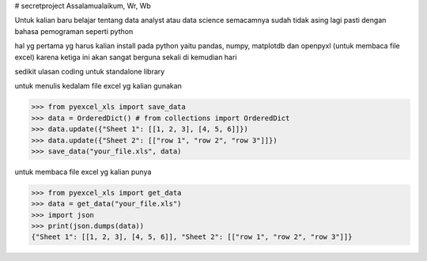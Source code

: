 # secretproject
Assalamualaikum, Wr, Wb

Untuk kalian baru belajar tentang data analyst atau data science semacamnya sudah tidak asing lagi pasti dengan bahasa pemograman seperti python

hal yg pertama yg harus kalian install pada python yaitu pandas, numpy, matplotdb dan openpyxl (untuk membaca file excel)
karena ketiga ini akan sangat berguna sekali di kemudian hari

sedikit ulasan coding untuk standalone library 

.. testcode::
   :hide:

    >>> import os
    >>> import sys
    >>> if sys.version_info[0] < 3:
    ...     from StringIO import StringIO
    ... else:
    ...     from io import BytesIO as StringIO
    >>> PY2 = sys.version_info[0] == 2
    >>> if PY2 and sys.version_info[1] < 7:
    ...      from ordereddict import OrderedDict
    ... else:
    ...     from collections import OrderedDict
    


untuk menulis kedalam file excel yg kalian gunakan

>>> from pyexcel_xls import save_data
>>> data = OrderedDict() # from collections import OrderedDict
>>> data.update({"Sheet 1": [[1, 2, 3], [4, 5, 6]]})
>>> data.update({"Sheet 2": [["row 1", "row 2", "row 3"]]})
>>> save_data("your_file.xls", data)


untuk membaca file excel yg kalian punya

>>> from pyexcel_xls import get_data
>>> data = get_data("your_file.xls")
>>> import json
>>> print(json.dumps(data))
{"Sheet 1": [[1, 2, 3], [4, 5, 6]], "Sheet 2": [["row 1", "row 2", "row 3"]]}


